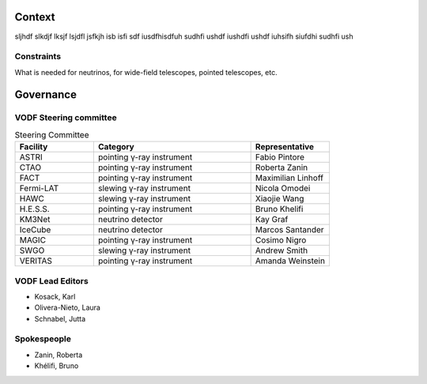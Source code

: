 =========
 Context
=========

sljhdf slkdjf lksjf lsjdfl jsfkjh isb isfi sdf iusdfhisdfuh sudhfi ushdf iushdfi
ushdf iuhsifh siufdhi sudhfi ush

Constraints
===========

What is needed for neutrinos, for wide-field telescopes, pointed telescopes, etc.


==========
Governance
==========


VODF Steering committee
=======================

.. list-table:: Steering Committee
   :header-rows: 1
   :widths: 25 50 25

   * - Facility
     - Category
     - Representative
   * - ASTRI
     - pointing γ-ray instrument
     - Fabio Pintore
   * - CTAO
     - pointing γ-ray instrument
     - Roberta Zanin
   * - FACT
     - pointing γ-ray instrument
     - Maximilian Linhoff
   * - Fermi-LAT
     - slewing γ-ray instrument
     - Nicola Omodei
   * - HAWC
     - slewing γ-ray instrument
     - Xiaojie Wang
   * - H.E.S.S.
     - pointing γ-ray instrument
     - Bruno Khelifi
   * - KM3Net
     - neutrino detector
     - Kay Graf
   * - IceCube
     - neutrino detector
     - Marcos Santander
   * - MAGIC
     - pointing γ-ray instrument
     - Cosimo Nigro
   * - SWGO
     - slewing γ-ray instrument
     - Andrew Smith
   * - VERITAS
     - pointing γ-ray instrument
     - Amanda Weinstein

VODF Lead Editors
=================

* Kosack, Karl
* Olivera-Nieto, Laura
* Schnabel, Jutta


Spokespeople
============
* Zanin, Roberta
* Khélifi, Bruno
